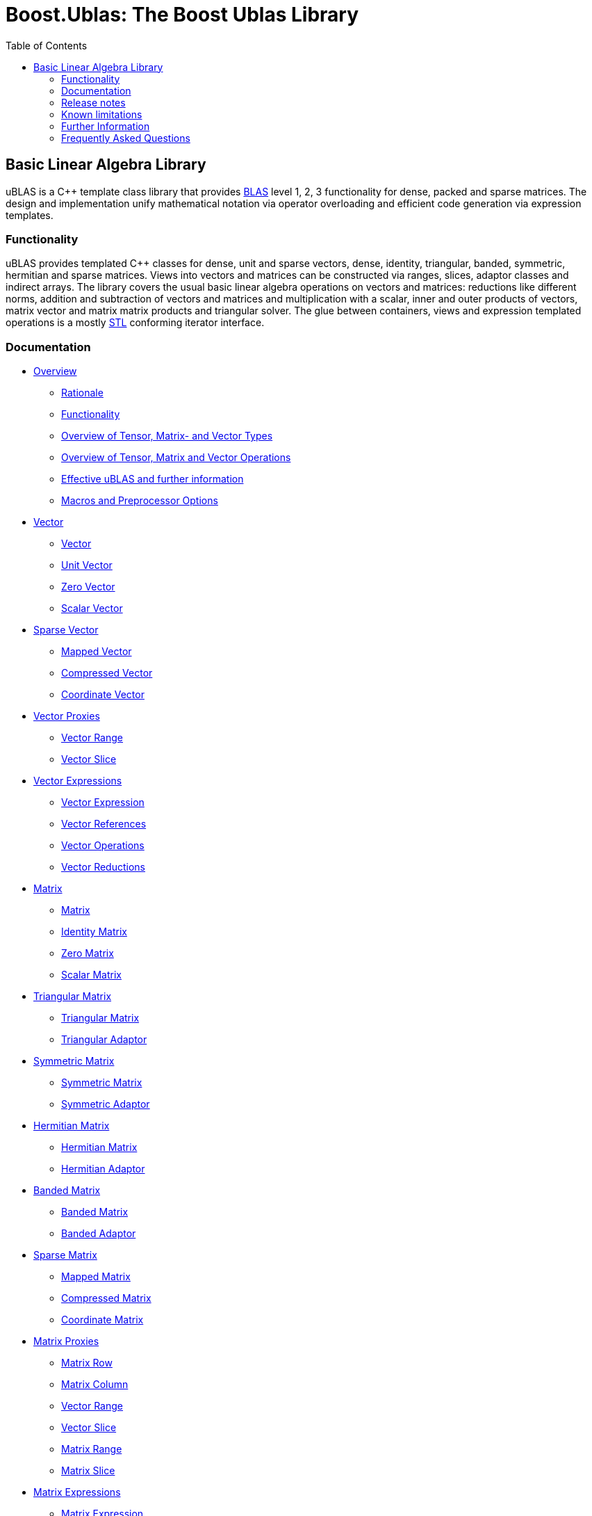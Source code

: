 ////
Copyright 2021 Shikhar Vashistha

Distributed under the Boost Software License, Version 1.0.
(http://www.boost.org/LICENSE_1_0.txt)
////

# Boost.Ublas: The Boost Ublas Library
:toc: left
:toclevels: 2
:idprefix:
:listing-caption: Code Example
:docinfo: private-footer

== Basic Linear Algebra Library

[[toc]]

uBLAS is a C++ template class library that provides
http://www.netlib.org/blas[BLAS] level 1, 2, 3 functionality for dense,
packed and sparse matrices. The design and implementation unify
mathematical notation via operator overloading and efficient code
generation via expression templates.

=== Functionality

uBLAS provides templated C++ classes for dense, unit and sparse vectors,
dense, identity, triangular, banded, symmetric, hermitian and sparse
matrices. Views into vectors and matrices can be constructed via ranges,
slices, adaptor classes and indirect arrays. The library covers the
usual basic linear algebra operations on vectors and matrices:
reductions like different norms, addition and subtraction of vectors and
matrices and multiplication with a scalar, inner and outer products of
vectors, matrix vector and matrix matrix products and triangular solver.
The glue between containers, views and expression templated operations
is a mostly http://www.sgi.com/tech/stl[STL] conforming iterator
interface.

=== Documentation

* link:overview.html[Overview]
** link:overview.html#rationale[Rationale]
** link:overview.html#functionality[Functionality]
** link:types_overview.html[Overview of Tensor, Matrix- and Vector
Types]
** link:operations_overview.html[Overview of Tensor, Matrix and Vector
Operations]
** link:#further_information[Effective uBLAS and further information]
** link:options.html[Macros and Preprocessor Options]
* link:vector.html[Vector]
** link:vector.html#vector[Vector]
** link:vector.html#unit_vector[Unit Vector]
** link:vector.html#zero_vector[Zero Vector]
** link:vector.html#scalar_vector[Scalar Vector]
* link:vector_sparse.html[Sparse Vector]
** link:vector_sparse.html#mapped_vector[Mapped Vector]
** link:vector_sparse.html#compressed_vector[Compressed Vector]
** link:vector_sparse.html#coordinate_vector[Coordinate Vector]
* link:vector_proxy.html[Vector Proxies]
** link:vector_proxy.html#vector_range[Vector Range]
** link:vector_proxy.html#vector_slice[Vector Slice]
* link:vector_expression.html[Vector Expressions]
** link:vector_expression.html#vector_expression[Vector Expression]
** link:vector_expression.html#vector_references[Vector References]
** link:vector_expression.html#vector_operations[Vector Operations]
** link:vector_expression.html#vector_reductions[Vector Reductions]
* link:matrix.html[Matrix]
** link:matrix.html#matrix[Matrix]
** link:matrix.html#identity_matrix[Identity Matrix]
** link:matrix.html#zero_matrix[Zero Matrix]
** link:matrix.html#scalar_matrix[Scalar Matrix]
* link:triangular.html[Triangular Matrix]
** link:triangular.html#triangular_matrix[Triangular Matrix]
** link:triangular.html#triangular_adaptor[Triangular Adaptor]
* link:symmetric.html[Symmetric Matrix]
** link:symmetric.html#symmetric_matrix[Symmetric Matrix]
** link:symmetric.html#symmetric_adaptor[Symmetric Adaptor]
* link:hermitian.html[Hermitian Matrix]
** link:hermitian.html#hermitian_matrix[Hermitian Matrix]
** link:hermitian.html#hermitian_adaptor[Hermitian Adaptor]
* link:banded.html[Banded Matrix]
** link:banded.html#banded_matrix[Banded Matrix]
** link:banded.html#banded_adaptor[Banded Adaptor]
* link:matrix_sparse.html[Sparse Matrix]
** link:matrix_sparse.html#mapped_matrix[Mapped Matrix]
** link:matrix_sparse.html#compressed_matrix[Compressed Matrix]
** link:matrix_sparse.html#coordinate_matrix[Coordinate Matrix]
* link:matrix_proxy.html[Matrix Proxies]
** link:matrix_proxy.html#matrix_row[Matrix Row]
** link:matrix_proxy.html#matrix_column[Matrix Column]
** link:matrix_proxy.html#vector_range[Vector Range]
** link:matrix_proxy.html#vector_slice[Vector Slice]
** link:matrix_proxy.html#matrix_range[Matrix Range]
** link:matrix_proxy.html#matrix_slice[Matrix Slice]
* link:matrix_expression.html[Matrix Expressions]
** link:matrix_expression.html#matrix_expression[Matrix Expression]
** link:matrix_expression.html#matrix_references[Matrix References]
** link:matrix_expression.html#matrix_operations[Matrix Operations]
** link:matrix_expression.html#matrix_vector_operations[Matrix Vector
Operations]
** link:matrix_expression.html#matrix_matrix_operations[Matrix Matrix
Operations]
* link:tensor.html[Tensor]
** link:tensor.html#tensor[Tensor]
* link:tensor/tensor_expression.html[Tensor Expressions]
** link:tensor/tensor_expression.html#tensor_expression[Tensor
Expression]
** link:tensor/tensor_expression.html#binary_tensor_expression[Binary
Tensor Expression]
** link:tensor/tensor_expression.html#unary_tensor_expression[Unary
Tensor Expression]
* Storage and special containers
** link:unbounded_array.html[Unbounded Array]
** link:bounded_array.html[Bounded Array]
** link:range.html#range[Range]
** link:range.html#slice[Slice]
** link:tensor/extents.html#extents[Extents]
** link:tensor/strides.html#strides[Strides]
* link:storage_sparse.html[Sparse Storage]
** link:storage_sparse.html#map_std[Default Standard Map]
** link:storage_sparse.html#map_array[Map Array]
* Operations & Functions
** link:products.html[Special Products]
** link:blas.html[BLAS]
* uBLAS Concept definitions
** link:container_concept.html[Container Concepts]
*** link:container_concept.html#vector[Vector]
*** link:container_concept.html#matrix[Matrix]
*** link:container_concept.html#tensor[Tensor]
** link:expression_concept.html[Expression Concepts]
*** link:expression_concept.html#scalar_expression[Scalar Expression]
*** link:expression_concept.html#vector_expression[Vector Expression]
*** link:expression_concept.html#matrix_expression[Matrix Expression]
** link:storage_concept.html[Storage Concept]
** link:iterator_concept.html[Iterator Concepts]
*** link:iterator_concept.html#indexed_bidirectional_iterator[Indexed
Bidirectional Iterator]
*** link:iterator_concept.html#indexed_random_access_iterator[Indexed
Random Access Iterator]
*** link:iterator_concept.html#indexed_bidirectional_cr_iterator[Indexed
Bidirectional Column/Row Iterator]
*** link:iterator_concept.html#indexed_random_access_cr_iterator[Indexed
Random Access Column/Row Iterator]

=== Release notes

Release notes can be found link:release_notes.html[here].
[further_information]

=== Known limitations

* The implementation assumes a linear memory address model.
* Tuning was focussed on dense matrices.

=== Further Information

* https://lists.boost.org/mailman/listinfo.cgi/ublas[uBLAS mailing list]
* https://github.com/boostorg/ublas/wiki[uBLAS wiki]
* http://www.crystalclearsoftware.com/cgi-bin/boost_wiki/wiki.pl?Effective_UBLAS[Effective
uBLAS] wiki
* https://github.com/boostorg/ublas[Code]

==== Authors and Credits

uBLAS initially was written by Joerg Walter and Mathias Koch. We would
like to thank all, which supported and contributed to the development of
this library: David Abrahams, Ed Brey, Fernando Cacciola, Juan Jose
Gomez Cadenas, Beman Dawes, Matt Davies, Bob Fletcher, Kresimir Fresl,
Joachim Kessel, Patrick Kowalzick, Toon Knapen, Hendrik Kueck, John
Maddock, Jens Maurer, Alexei Novakov, Gary Powell, Joachim Pyras, Peter
Schmitteckert, Jeremy Siek, Markus Steffl, Michael Stevens, Benedikt
Weber, Martin Weiser, Gunter Winkler, Marc Zimmermann, Marco Guazzone,
Nasos Iliopoulus, the members of http://www.boost.org[Boost] and all
others contributors around the world. I promise I will try to add their
names to this list.

This library is currently maintained by David Bellot and Stefan Seefeld.

=== Frequently Asked Questions

Q: Should I use uBLAS for new projects? +
A: At the time of writing (09/2012) there are a lot of good matrix
libraries available, e.g., http://www.simunova.com[MTL4],
http://arma.sourceforge.net[armadillo],
http://eigen.tuxfamily.org[eigen]. uBLAS offers a stable, well tested
set of vector and matrix classes, the typical operations for linear
algebra and solvers for triangular systems of equations. uBLAS offers
dense, structured and sparse matrices - all using similar interfaces.
And finally uBLAS offers good (but not outstanding) performance. On the
other side, the last major improvement of uBLAS was in 2008 and no
significant change was committed since 2009. So one should ask himself
some questions to aid the decision: _Availability?_ uBLAS is part of
boost and thus available in many environments. _Easy to use?_ uBLAS is
easy to use for simple things, but needs decent C++ knowledge when you
leave the path. _Performance?_ There are faster alternatives. _Cutting
edge?_ uBLAS is more than 10 years old and missed all new stuff from
C++11.

Q: I'm running the uBLAS dense vector and matrix benchmarks. Why do I
see a significant performance difference between the native C and
library implementations? +
A: uBLAS distinguishes debug mode (size and type conformance checks
enabled, expression templates disabled) and release mode (size and type
conformance checks disabled, expression templates enabled). Please
check, if the preprocessor symbol `NDEBUG` of `cassert` is defined.
`NDEBUG` enables release mode, which in turn uses expression templates.
You can optionally define `BOOST_UBLAS_NDEBUG` to disable all bounds,
structure and similar checks of uBLAS.

Q: I've written some uBLAS tests, which try to incorrectly assign
different matrix types or overrun vector and matrix dimensions. Why
don't I get a compile time or runtime diagnostic? +
A: uBLAS distinguishes debug mode (size and type conformance checks
enabled, expression templates disabled) and release mode (size and type
conformance checks disabled, expression templates enabled). Please
check, if the preprocessor symbol `NDEBUG` of `cassert` is defined.
`NDEBUG` disables debug mode, which is needed to get size and type
conformance checks.

Q: I've written some uBLAS benchmarks to measure the performance of
matrix chain multiplications like `prod (A, prod (B, C))` and see a
significant performance penalty due to the use of expression templates.
How can I disable expression templates? +
A: You do not need to disable expression templates. Please try
reintroducing temporaries using either `prod (A,` `matrix_type`
`(prod (B, C)))` or `prod (A, prod<``matrix_type` `> (B, C))`.

'''''

Copyright (©) 2000-2011 Joerg Walter, Mathias Koch, Gunter Winkler,
David Bellot +
Copyright (©) 2021 Shikhar Vashistha +
Use, modification and distribution are subject to the Boost Software
License, Version 1.0. (See accompanying file LICENSE_1_0.txt or copy at
http://www.boost.org/LICENSE_1_0.txt ).
